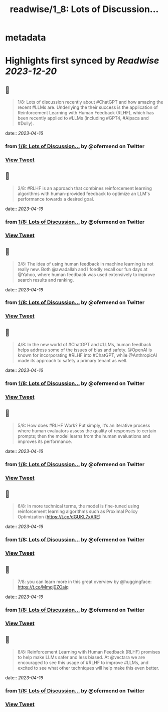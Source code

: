 :PROPERTIES:
:title: readwise/1_8: Lots of Discussion...
:END:


* metadata
:PROPERTIES:
:author: [[ofermend on Twitter]]
:full-title: "1/8: Lots of Discussion..."
:category: [[tweets]]
:url: https://twitter.com/ofermend/status/1640896931185704960
:image-url: https://pbs.twimg.com/profile_images/1635314705635115009/bJIiTlMU.jpg
:END:

* Highlights first synced by [[Readwise]] [[2023-12-20]]
** 📌
#+BEGIN_QUOTE
1/8: Lots of discussion recently about #ChatGPT and how amazing the recent #LLMs are. Underlying the their success is the application of Reinforcement Learning with Human Feedback (RLHF), which has been recently applied to #LLMs (including #GPT4, #Alpaca and #Dolly). 
#+END_QUOTE
    date:: [[2023-04-16]]
*** from _1/8: Lots of Discussion..._ by @ofermend on Twitter
*** [[https://twitter.com/ofermend/status/1640896931185704960][View Tweet]]
** 📌
#+BEGIN_QUOTE
2/8: #RLHF is an approach that combines reinforcement learning algorithms with human-provided feedback to optimize an LLM's performance towards a desired goal. 
#+END_QUOTE
    date:: [[2023-04-16]]
*** from _1/8: Lots of Discussion..._ by @ofermend on Twitter
*** [[https://twitter.com/ofermend/status/1640896932448190464][View Tweet]]
** 📌
#+BEGIN_QUOTE
3/8: The idea of using human feedback in machine learning is not really new. Both @awadallah and I fondly recall our fun days at @Yahoo, where human feedback was used extensively to improve search results and ranking. 
#+END_QUOTE
    date:: [[2023-04-16]]
*** from _1/8: Lots of Discussion..._ by @ofermend on Twitter
*** [[https://twitter.com/ofermend/status/1640896933542887424][View Tweet]]
** 📌
#+BEGIN_QUOTE
4/8: In the new world of #ChatGPT and #LLMs, human feedback helps address some of the issues of bias and safety. @OpenAI is known for incorporating #RLHF into #ChatGPT, while @AnthropicAI made its approach to safety a primary tenant as well. 
#+END_QUOTE
    date:: [[2023-04-16]]
*** from _1/8: Lots of Discussion..._ by @ofermend on Twitter
*** [[https://twitter.com/ofermend/status/1640896934700523521][View Tweet]]
** 📌
#+BEGIN_QUOTE
5/8: How does #RLHF Work? Put simply, it’s an iterative process where human evaluators assess the quality of responses to certain prompts; then the model learns from the human evaluations and improves its performance. 
#+END_QUOTE
    date:: [[2023-04-16]]
*** from _1/8: Lots of Discussion..._ by @ofermend on Twitter
*** [[https://twitter.com/ofermend/status/1640896935887519744][View Tweet]]
** 📌
#+BEGIN_QUOTE
6/8: In more technical terms, the model is fine-tuned using reinforcement learning algorithms such as Proximal Policy Optimization (https://t.co/dGUKL7xARE) 
#+END_QUOTE
    date:: [[2023-04-16]]
*** from _1/8: Lots of Discussion..._ by @ofermend on Twitter
*** [[https://twitter.com/ofermend/status/1640896937011580929][View Tweet]]
** 📌
#+BEGIN_QUOTE
7/8: you can learn more in this great overview by @huggingface: https://t.co/Mmqj0ZOaiq 
#+END_QUOTE
    date:: [[2023-04-16]]
*** from _1/8: Lots of Discussion..._ by @ofermend on Twitter
*** [[https://twitter.com/ofermend/status/1640896938206973952][View Tweet]]
** 📌
#+BEGIN_QUOTE
8/8: Reinforcement Learning with Human Feedback (RLHF) promises to help make LLMs safer and less biased. At @vectara we are encouraged to see this usage of #RLHF to improve #LLMs, and excited to see what other techniques will help make this even better. 
#+END_QUOTE
    date:: [[2023-04-16]]
*** from _1/8: Lots of Discussion..._ by @ofermend on Twitter
*** [[https://twitter.com/ofermend/status/1640896939649830912][View Tweet]]